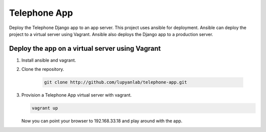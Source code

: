 Telephone App
=========

Deploy the Telephone Django app to an app server. This project uses ansible for deployment. Ansible can deploy the project to a virtual server using Vagrant. Ansible also deploys the Django app to a production server.

Deploy the app on a virtual server using Vagrant
------

1. Install ansible and vagrant.

2. Clone the repository.

    .. code::

        git clone http://github.com/lupyanlab/telephone-app.git

3. Provision a Telephone App virtual server with vagrant.

   .. code::
        
        vagrant up

   Now you can point your browser to 192.168.33.18 and play around with the
   app.
